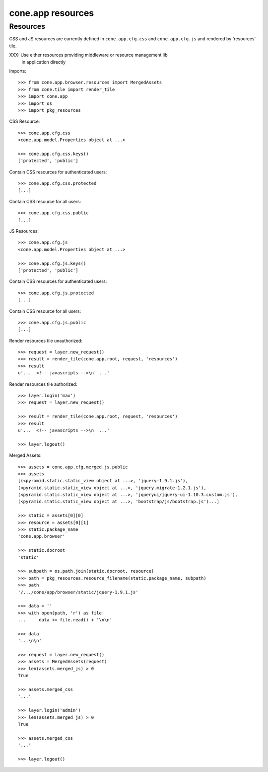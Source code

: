 cone.app resources
==================


Resources
---------

CSS and JS resources are currently defined in ``cone.app.cfg.css`` and 
``cone.app.cfg.js`` and rendered by 'resources' tile.

XXX: Use either resources providing middleware or resource management lib
     in application directly

Imports::

    >>> from cone.app.browser.resources import MergedAssets
    >>> from cone.tile import render_tile
    >>> import cone.app
    >>> import os
    >>> import pkg_resources

CSS Resource::

    >>> cone.app.cfg.css
    <cone.app.model.Properties object at ...>

    >>> cone.app.cfg.css.keys()
    ['protected', 'public']

Contain CSS resources for authenticated users::

    >>> cone.app.cfg.css.protected
    [...]

Contain CSS resource for all users::

    >>> cone.app.cfg.css.public
    [...]

JS Resources::

    >>> cone.app.cfg.js
    <cone.app.model.Properties object at ...>

    >>> cone.app.cfg.js.keys()
    ['protected', 'public']

Contain CSS resources for authenticated users::

    >>> cone.app.cfg.js.protected
    [...]

Contain CSS resource for all users::

    >>> cone.app.cfg.js.public
    [...]

Render resources tile unauthorized::

    >>> request = layer.new_request()
    >>> result = render_tile(cone.app.root, request, 'resources')
    >>> result
    u'...  <!-- javascripts -->\n  ...'

Render resources tile authorized::

    >>> layer.login('max')
    >>> request = layer.new_request()

    >>> result = render_tile(cone.app.root, request, 'resources')
    >>> result
    u'...  <!-- javascripts -->\n  ...'

    >>> layer.logout()

Merged Assets::

    >>> assets = cone.app.cfg.merged.js.public
    >>> assets
    [(<pyramid.static.static_view object at ...>, 'jquery-1.9.1.js'), 
    (<pyramid.static.static_view object at ...>, 'jquery.migrate-1.2.1.js'), 
    (<pyramid.static.static_view object at ...>, 'jqueryui/jquery-ui-1.10.3.custom.js'), 
    (<pyramid.static.static_view object at ...>, 'bootstrap/js/bootstrap.js')...]

    >>> static = assets[0][0]
    >>> resource = assets[0][1]
    >>> static.package_name
    'cone.app.browser'

    >>> static.docroot
    'static'

    >>> subpath = os.path.join(static.docroot, resource)
    >>> path = pkg_resources.resource_filename(static.package_name, subpath)
    >>> path
    '/.../cone/app/browser/static/jquery-1.9.1.js'

    >>> data = ''
    >>> with open(path, 'r') as file:
    ...     data += file.read() + '\n\n'

    >>> data
    '...\n\n'

    >>> request = layer.new_request()
    >>> assets = MergedAssets(request)
    >>> len(assets.merged_js) > 0
    True

    >>> assets.merged_css
    '...'

    >>> layer.login('admin')
    >>> len(assets.merged_js) > 0
    True

    >>> assets.merged_css
    '...'

    >>> layer.logout()
